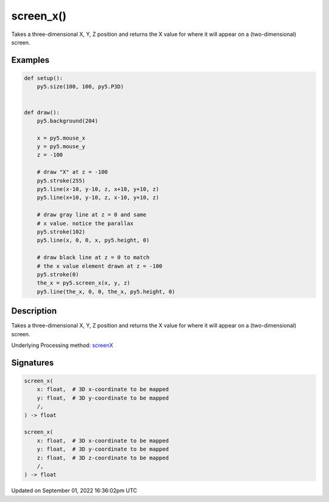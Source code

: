 screen_x()
==========

Takes a three-dimensional X, Y, Z position and returns the X value for where it will appear on a (two-dimensional) screen.

Examples
--------

.. raw:: html

    <div class="example-table">

.. raw:: html

    <div class="example-row"><div class="example-cell-image">

.. raw:: html

    </div><div class="example-cell-code">

.. code:: python

    def setup():
        py5.size(100, 100, py5.P3D)


    def draw():
        py5.background(204)

        x = py5.mouse_x
        y = py5.mouse_y
        z = -100

        # draw "X" at z = -100
        py5.stroke(255)
        py5.line(x-10, y-10, z, x+10, y+10, z)
        py5.line(x+10, y-10, z, x-10, y+10, z)

        # draw gray line at z = 0 and same
        # x value. notice the parallax
        py5.stroke(102)
        py5.line(x, 0, 0, x, py5.height, 0)

        # draw black line at z = 0 to match
        # the x value element drawn at z = -100
        py5.stroke(0)
        the_x = py5.screen_x(x, y, z)
        py5.line(the_x, 0, 0, the_x, py5.height, 0)

.. raw:: html

    </div></div>

.. raw:: html

    </div>

Description
-----------

Takes a three-dimensional X, Y, Z position and returns the X value for where it will appear on a (two-dimensional) screen.

Underlying Processing method: `screenX <https://processing.org/reference/screenX_.html>`_

Signatures
----------

.. code:: python

    screen_x(
        x: float,  # 3D x-coordinate to be mapped
        y: float,  # 3D y-coordinate to be mapped
        /,
    ) -> float

    screen_x(
        x: float,  # 3D x-coordinate to be mapped
        y: float,  # 3D y-coordinate to be mapped
        z: float,  # 3D z-coordinate to be mapped
        /,
    ) -> float

Updated on September 01, 2022 16:36:02pm UTC

